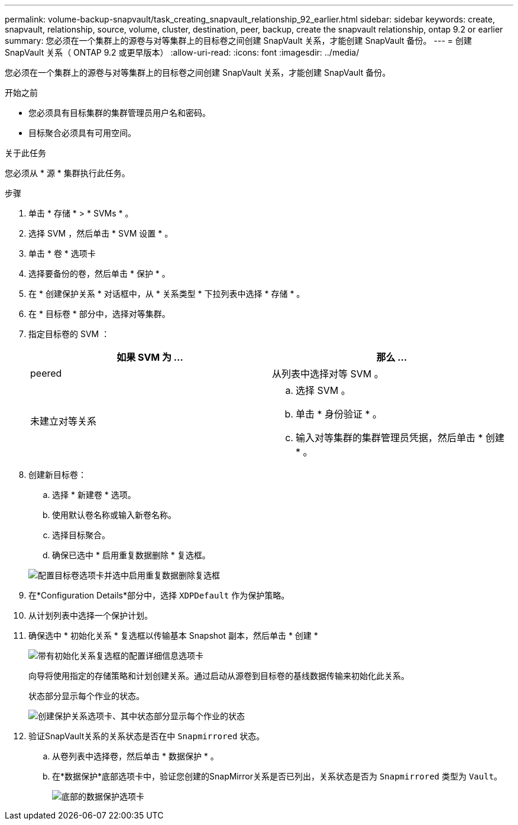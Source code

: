---
permalink: volume-backup-snapvault/task_creating_snapvault_relationship_92_earlier.html 
sidebar: sidebar 
keywords: create, snapvault, relationship, source, volume, cluster, destination, peer, backup, create the snapvault relationship, ontap 9.2 or earlier 
summary: 您必须在一个集群上的源卷与对等集群上的目标卷之间创建 SnapVault 关系，才能创建 SnapVault 备份。 
---
= 创建 SnapVault 关系（ ONTAP 9.2 或更早版本）
:allow-uri-read: 
:icons: font
:imagesdir: ../media/


[role="lead"]
您必须在一个集群上的源卷与对等集群上的目标卷之间创建 SnapVault 关系，才能创建 SnapVault 备份。

.开始之前
* 您必须具有目标集群的集群管理员用户名和密码。
* 目标聚合必须具有可用空间。


.关于此任务
您必须从 * 源 * 集群执行此任务。

.步骤
. 单击 * 存储 * > * SVMs * 。
. 选择 SVM ，然后单击 * SVM 设置 * 。
. 单击 * 卷 * 选项卡
. 选择要备份的卷，然后单击 * 保护 * 。
. 在 * 创建保护关系 * 对话框中，从 * 关系类型 * 下拉列表中选择 * 存储 * 。
. 在 * 目标卷 * 部分中，选择对等集群。
. 指定目标卷的 SVM ：
+
|===
| 如果 SVM 为 ... | 那么 ... 


 a| 
peered
 a| 
从列表中选择对等 SVM 。



 a| 
未建立对等关系
 a| 
.. 选择 SVM 。
.. 单击 * 身份验证 * 。
.. 输入对等集群的集群管理员凭据，然后单击 * 创建 * 。


|===
. 创建新目标卷：
+
.. 选择 * 新建卷 * 选项。
.. 使用默认卷名称或输入新卷名称。
.. 选择目标聚合。
.. 确保已选中 * 启用重复数据删除 * 复选框。


+
image::../media/dest_vol_snapvault.gif[配置目标卷选项卡并选中启用重复数据删除复选框]

. 在*Configuration Details*部分中，选择 `XDPDefault` 作为保护策略。
. 从计划列表中选择一个保护计划。
. 确保选中 * 初始化关系 * 复选框以传输基本 Snapshot 副本，然后单击 * 创建 *
+
image::../media/config_details_snapvault.gif[带有初始化关系复选框的配置详细信息选项卡]

+
向导将使用指定的存储策略和计划创建关系。通过启动从源卷到目标卷的基线数据传输来初始化此关系。

+
状态部分显示每个作业的状态。

+
image::../media/create_snapvault_success.gif[创建保护关系选项卡、其中状态部分显示每个作业的状态]

. 验证SnapVault关系的关系状态是否在中 `Snapmirrored` 状态。
+
.. 从卷列表中选择卷，然后单击 * 数据保护 * 。
.. 在*数据保护*底部选项卡中，验证您创建的SnapMirror关系是否已列出，关系状态是否为 `Snapmirrored` 类型为 `Vault`。
+
image::../media/data_protection_window_sv.gif[底部的数据保护选项卡]




